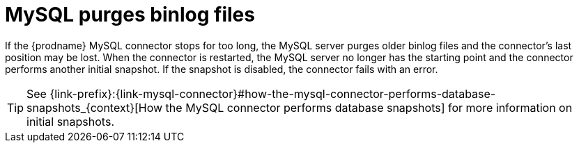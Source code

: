 // Metadata created by nebel
//

[id="mysql-purges-binlog-files_{context}"]
= MySQL purges binlog files

If the {prodname} MySQL connector stops for too long, the MySQL server purges older binlog files and the connector's last position may be lost. When the connector is restarted, the MySQL server no longer has the starting point and the connector performs another initial snapshot. If the snapshot is disabled, the connector fails with an error.

TIP: See {link-prefix}:{link-mysql-connector}#how-the-mysql-connector-performs-database-snapshots_{context}[How the MySQL connector performs database snapshots] for more information on initial snapshots.
